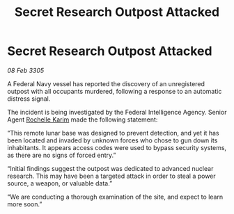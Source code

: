 :PROPERTIES:
:ID:       5bc95a8f-2bda-447a-a0b2-99395649699d
:END:
#+title: Secret Research Outpost Attacked
#+filetags: :galnet:

* Secret Research Outpost Attacked

/08 Feb 3305/

A Federal Navy vessel has reported the discovery of an unregistered outpost with all occupants murdered, following a response to an automatic distress signal. 

The incident is being investigated by the Federal Intelligence Agency. Senior Agent [[id:1900b0bf-bf32-4102-8cba-e9f2143ebedc][Rochelle Karim]] made the following statement: 

“This remote lunar base was designed to prevent detection, and yet it has been located and invaded by unknown forces who chose to gun down its inhabitants. It appears access codes were used to bypass security systems, as there are no signs of forced entry.” 

“Initial findings suggest the outpost was dedicated to advanced nuclear research. This may have been a targeted attack in order to steal a power source, a weapon, or valuable data.”  

“We are conducting a thorough examination of the site, and expect to learn more soon.”

